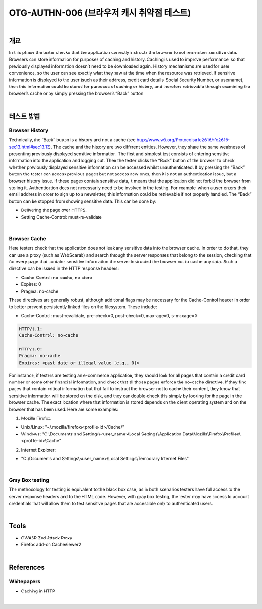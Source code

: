 ==========================================================================================
OTG-AUTHN-006 (브라우저 캐시 취약점 테스트)
==========================================================================================

|

개요
==========================================================================================

In this phase the tester checks that the application correctly instructs
the browser to not remember sensitive data.
Browsers can store information for purposes of caching and history.
Caching is used to improve performance, so that previously
displayed information doesn’t need to be downloaded again.
History mechanisms are used for user convenience, so the user
can see exactly what they saw at the time when the resource was
retrieved. If sensitive information is displayed to the user (such
as their address, credit card details, Social Security Number, or
username), then this information could be stored for purposes of
caching or history, and therefore retrievable through examining
the browser’s cache or by simply pressing the browser’s “Back”
button

|

테스트 방법
==========================================================================================

Browser History
----------------------------------------------------------------------------------------

Technically, the “Back” button is a history and not a cache (see
http://www.w3.org/Protocols/rfc2616/rfc2616-sec13.html#sec13.13).
The cache and the history are two different entities.
However, they share the same weakness of presenting previously
displayed sensitive information.
The first and simplest test consists of entering sensitive information
into the application and logging out. Then the tester clicks
the “Back” button of the browser to check whether previously
displayed sensitive information can be accessed whilst unauthenticated.
If by pressing the “Back” button the tester can access previous
pages but not access new ones, then it is not an authentication
issue, but a browser history issue. If these pages contain sensitive
data, it means that the application did not forbid the browser from
storing it.
Authentication does not necessarily need to be involved in the
testing. For example, when a user enters their email address in
order to sign up to a newsletter, this information could be retrievable
if not properly handled.
The “Back” button can be stopped from showing sensitive data.
This can be done by:

• Delivering the page over HTTPS.
• Setting Cache-Control: must-re-validate

|

Browser Cache
----------------------------------------------------------------------------------------

Here testers check that the application does not leak any sensitive
data into the browser cache. In order to do that, they can
use a proxy (such as WebScarab) and search through the server
responses that belong to the session, checking that for every
page that contains sensitive information the server instructed the
browser not to cache any data. Such a directive can be issued in
the HTTP response headers:

- Cache-Control: no-cache, no-store
- Expires: 0
- Pragma: no-cache

These directives are generally robust, although additional flags
may be necessary for the Cache-Control header in order to better
prevent persistently linked files on the filesystem. These include:

- Cache-Control: must-revalidate, pre-check=0, post-check=0, max-age=0, s-maxage=0

.. code-block:: html

    HTTP/1.1:
    Cache-Control: no-cache

    HTTP/1.0:
    Pragma: no-cache
    Expires: <past date or illegal value (e.g., 0)>

For instance, if testers are testing an e-commerce application,
they should look for all pages that contain a credit card number or
some other financial information, and check that all those pages
enforce the no-cache directive. If they find pages that contain critical
information but that fail to instruct the browser not to cache
their content, they know that sensitive information will be stored
on the disk, and they can double-check this simply by looking for
the page in the browser cache.
The exact location where that information is stored depends on
the client operating system and on the browser that has been
used. Here are some examples:

1. Mozilla Firefox:

- Unix/Linux: "~/.mozilla/firefox/<profile-id>/Cache/"
- Windows: "C:\\Documents and Settings\\<user_name>\\Local Settings\\Application Data\\Mozilla\\Firefox\\Profiles\\<profile-id>\\Cache"

2. Internet Explorer:

- "C:\\Documents and Settings\\<user_name>\\Local Settings\\Temporary Internet Files"

|

Gray Box testing
-----------------------------------------------------------------------------------------

The methodology for testing is equivalent to the black box case, as
in both scenarios testers have full access to the server response
headers and to the HTML code. However, with gray box testing,
the tester may have access to account credentials that will allow
them to test sensitive pages that are accessible only to authenticated
users.

|

Tools
==========================================================================================

- OWASP Zed Attack Proxy
- Firefox add-on CacheViewer2

|

References
==========================================================================================

Whitepapers
-----------------------------------------------------------------------------------------

- Caching in HTTP

|